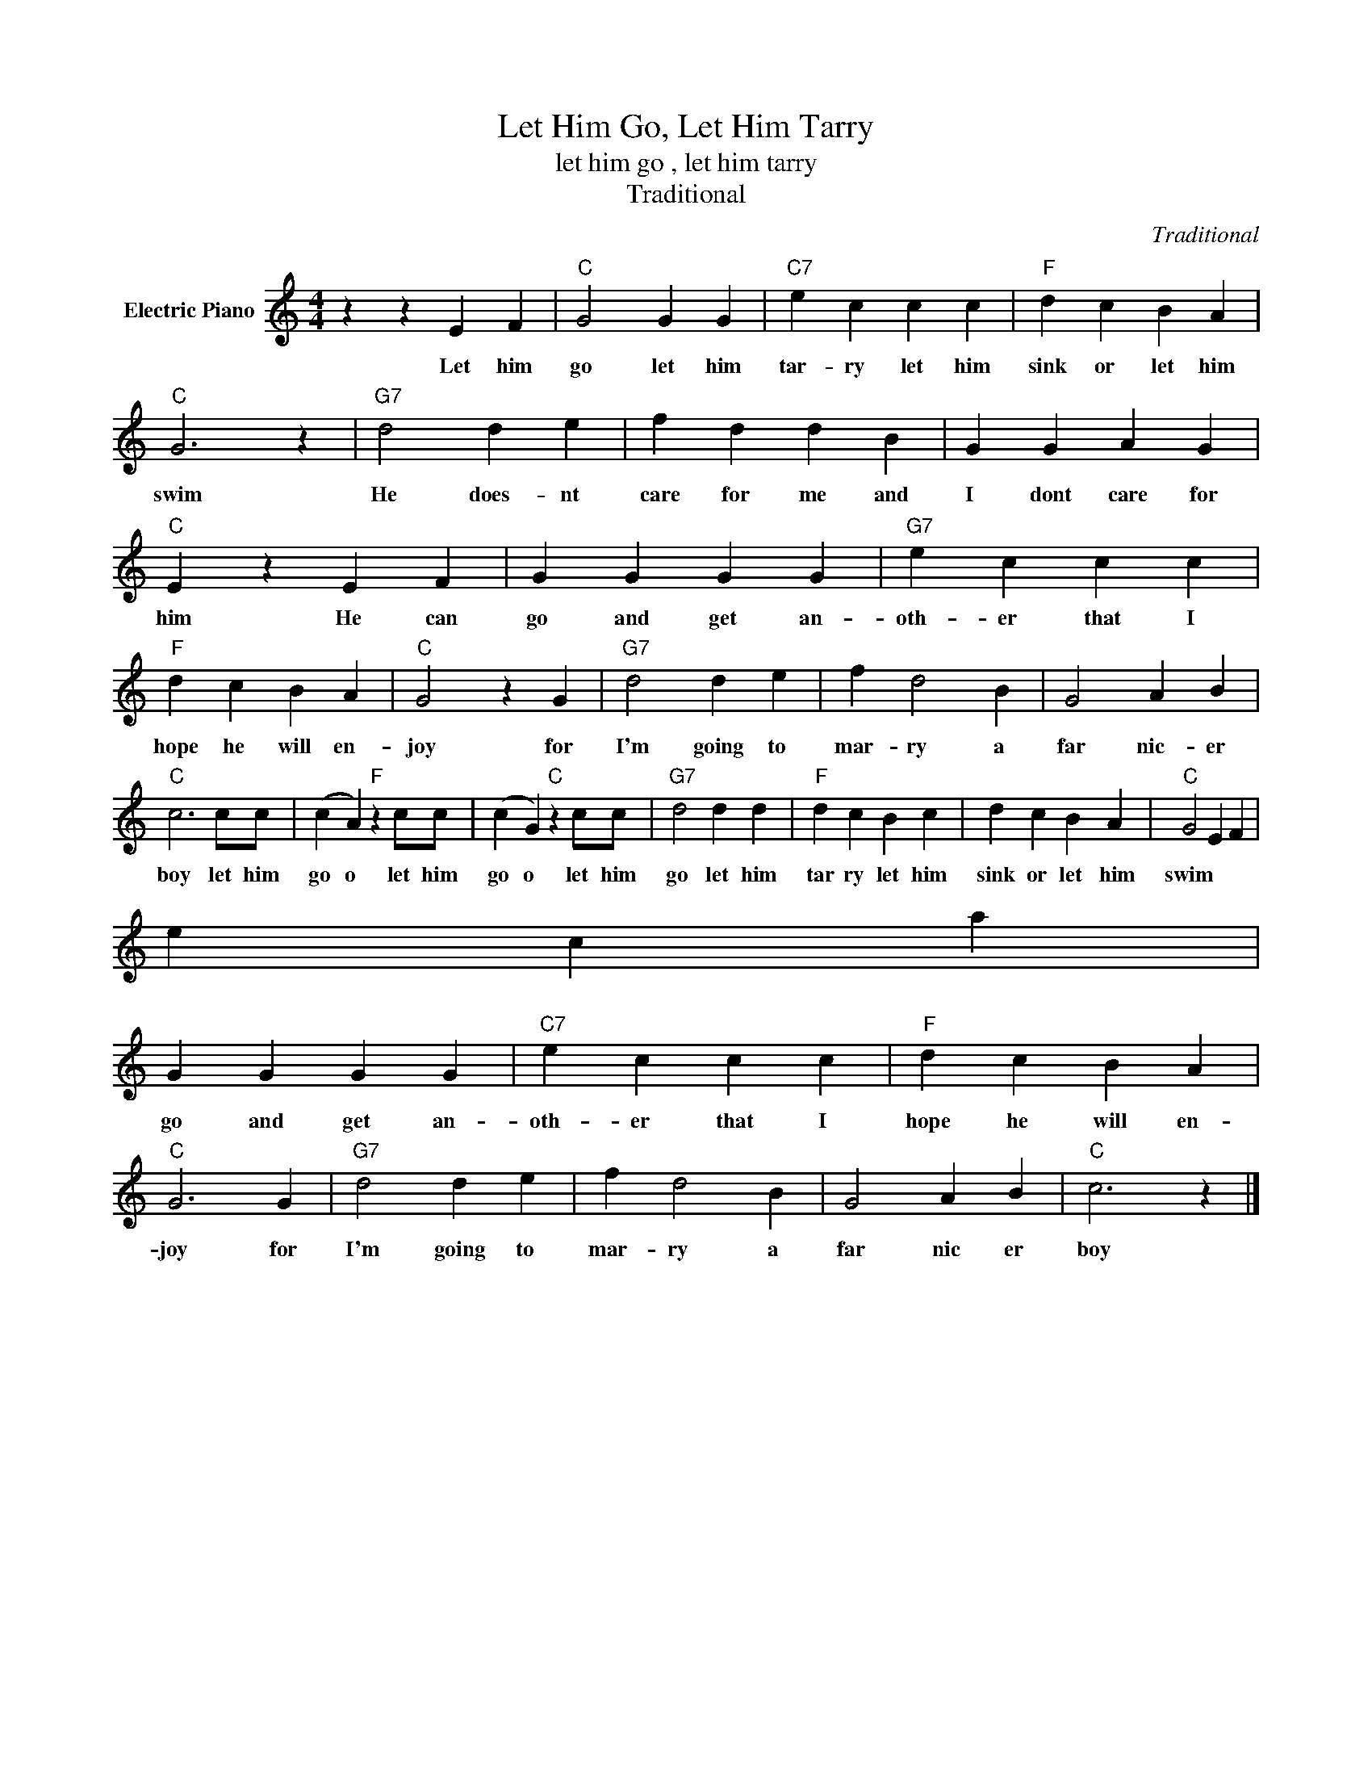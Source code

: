 X:1
T:Let Him Go, Let Him Tarry
T:let him go , let him tarry
T:Traditional
C:Traditional
Z:All Rights Reserved
L:1/4
M:4/4
K:C
V:1 treble nm="Electric Piano"
%%MIDI program 4
V:1
 z z E F |"C" G2 G G |"C7" e c c c |"F" d c B A |"C" G3 z |"G7" d2 d e | f d d B | G G A G | %8
w: Let him|go let him|tar- ry let him|sink or let him|swim|He does- nt|care for me and|I dont care for|
"C" E z E F | G G G G |"G7" e c c c |"F" d c B A |"C" G2 z G |"G7" d2 d e | f d2 B | G2 A B | %16
w: him He can|go and get an-|oth- er that I|hope he will en-|joy for|I'm going to|mar- ry a|far nic- er|
"C" c3 c/c/ | (c A)"F" z c/c/ | (c G)"C" z c/c/ |"G7" d2 d d |"F" d c B c | d c B A |"C" G2 E F | %23
w: boy let him|go o let him|go o let him|go let him|tar ry let him|sink or let ~him|swim
 he can|
 G G G G |"C7" e c c c |"F" d c B A |"C" G3 G |"G7" d2 d e | f d2 B | G2 A B |"C" c3 z |] %31
w: go and get an-|oth- er that I|hope he will en-|joy for|I'm going to|mar- ry a|far nic er|boy|

